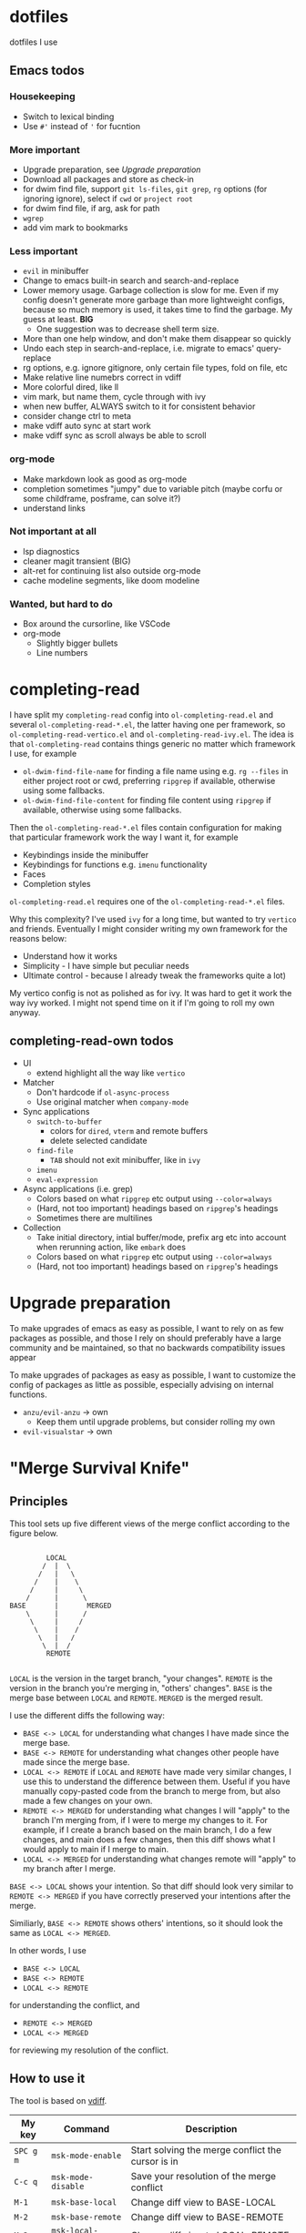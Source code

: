 
* dotfiles

dotfiles I use

** Emacs todos

*** Housekeeping

- Switch to lexical binding
- Use ~#'~ instead of ~'~ for fucntion

*** More important

- Upgrade preparation, see [[Upgrade preparation]]
- Download all packages and store as check-in
- for dwim find file, support =git ls-files=, =git grep=, =rg= options (for ignoring ignore), select if =cwd= or =project root=
- for dwim find file, if arg, ask for path
- =wgrep=
- add vim mark to bookmarks

*** Less important

- =evil= in minibuffer
- Change to emacs built-in search and search-and-replace
- Lower memory usage. Garbage collection is slow for me. Even if my config doesn't generate more garbage than more lightweight configs, because so much memory is used, it takes time to find the garbage. My guess at least. *BIG*
      - One suggestion was to decrease shell term size.
- More than one help window, and don't make them disappear so quickly
- Undo each step in search-and-replace, i.e. migrate to emacs' query-replace
- rg options, e.g. ignore gitignore, only certain file types, fold on file, etc
- Make relative line numebrs correct in vdiff
- More colorful dired, like ll
- vim mark, but name them, cycle through with ivy
- when new buffer, ALWAYS switch to it for consistent behavior
- consider change ctrl to meta
- make vdiff auto sync at start work
- make vdiff sync as scroll always be able to scroll

*** org-mode

- Make markdown look as good as org-mode
- completion sometimes "jumpy" due to variable pitch (maybe corfu or some childframe, posframe, can solve it?)
- understand links

*** Not important at all

- lsp diagnostics
- cleaner magit transient (BIG)
- alt-ret for continuing list also outside org-mode
- cache modeline segments, like doom modeline

*** Wanted, but hard to do

- Box around the cursorline, like VSCode
- org-mode
      - Slightly bigger bullets
      - Line numbers

* completing-read

I have split my =completing-read= config into =ol-completing-read.el= and several =ol-completing-read-*.el=, the latter having one per framework, so =ol-completing-read-vertico.el= and =ol-completing-read-ivy.el=. The idea is that =ol-completing-read= contains things generic no matter which framework I use, for example

- ~ol-dwim-find-file-name~ for finding a file name using e.g. =rg --files= in either project root or cwd, preferring =ripgrep= if available, otherwise using some fallbacks.
- ~ol-dwim-find-file-content~ for finding file content using =ripgrep= if available, otherwise using some fallbacks.

Then the =ol-completing-read-*.el= files contain configuration for making that particular framework work the way I want it, for example

- Keybindings inside the minibuffer
- Keybindings for functions e.g. =imenu= functionality
- Faces
- Completion styles

=ol-completing-read.el= requires one of the =ol-completing-read-*.el= files. 

Why this complexity? I've used =ivy= for a long time, but wanted to try =vertico= and friends. Eventually I might consider writing my own framework for the reasons below:

- Understand how it works
- Simplicity - I have simple but peculiar needs 
- Ultimate control - because I already tweak the frameworks quite a lot)

My vertico config is not as polished as for ivy. It was hard to get it work the way ivy worked. I might not spend time on it if I'm going to roll my own anyway.

** completing-read-own todos

- UI
      - extend highlight all the way like =vertico=
- Matcher
      - Don't hardcode if =ol-async-process=
      - Use original matcher when =company-mode=
- Sync applications
      - =switch-to-buffer=
            - colors for =dired=, =vterm= and remote buffers
            - delete selected candidate
      - =find-file=
            - =TAB= should not exit minibuffer, like in =ivy=
      - =imenu=
      - =eval-expression=
- Async applications (i.e. grep)
      - Colors based on what =ripgrep= etc output using =--color=always=
      - (Hard, not too important) headings based on =ripgrep='s headings
      - Sometimes there are multilines
- Collection
      - Take initial directory, intial buffer/mode, prefix arg etc into account when rerunning action, like =embark= does
      - Colors based on what =ripgrep= etc output using =--color=always=
      - (Hard, not too important) headings based on =ripgrep='s headings

* Upgrade preparation

To make upgrades of emacs as easy as possible, I want to rely on as few packages as possible, and those I rely on should preferably have a large community and be maintained, so that no backwards compatibility issues appear

To make upgrades of packages as easy as possible, I want to customize the config of packages as little as possible, especially advising on internal functions.

- ~anzu/evil-anzu~ -> own
      - Keep them until upgrade problems, but consider rolling my own
- ~evil-visualstar~ -> own

* "Merge Survival Knife"

** Principles

This tool sets up five different views of the merge conflict according to the figure below.

#+begin_src

         LOCAL
        /  |  \
       /   |   \
      /    |    \
     /     |     \
    /      |      \
BASE       |       MERGED
    \      |      /
     \     |     /
      \    |    /
       \   |   /
        \  |  /
         REMOTE

#+end_src

=LOCAL= is the version in the target branch, "your changes".
=REMOTE= is the version in the branch you're merging in, "others' changes".
=BASE= is the merge base between =LOCAL= and =REMOTE=.
=MERGED= is the merged result.

I use the different diffs the following way:

- =BASE <-> LOCAL= for understanding what changes I have made since the merge base.
- =BASE <-> REMOTE= for understanding what changes other people have made since the merge base.
- =LOCAL <-> REMOTE= if =LOCAL= and =REMOTE= have made very similar changes, I use this to understand the difference between them. Useful if you have manually copy-pasted code from the branch to merge from, but also made a few changes on your own.
- =REMOTE <-> MERGED= for understanding what changes I will "apply" to the branch I'm merging from, if I were to merge my changes to it. For example, if I create a branch based on the main branch, I do a few changes, and main does a few changes, then this diff shows what I would apply to main if I merge to main.
- =LOCAL <-> MERGED= for understanding what changes remote will "apply" to my branch after I merge.

=BASE <-> LOCAL= shows your intention. So that diff should look very similar to =REMOTE <-> MERGED= if you have correctly preserved your intentions after the merge.

Similiarly, =BASE <-> REMOTE= shows others' intentions, so it should look the same as =LOCAL <-> MERGED=.

In other words, I use 

- =BASE <-> LOCAL=
- =BASE <-> REMOTE=
- =LOCAL <-> REMOTE=

for understanding the conflict, and

- =REMOTE <-> MERGED=
- =LOCAL <-> MERGED=

for reviewing my resolution of the conflict.

** How to use it

The tool is based on [[https://github.com/justbur/emacs-vdiff][vdiff]].

| My key  | Command           | Description                                       |
|---------+-------------------+---------------------------------------------------|
| =SPC g m= | =msk-mode-enable=   | Start solving the merge conflict the cursor is in |
| =C-c q=   | =msk-mode-disable=  | Save your resolution of the merge conflict        |
| =M-1=     | =msk-base-local=    | Change diff view to BASE-LOCAL                    |
| =M-2=     | =msk-base-remote=   | Change diff view to BASE-REMOTE                   |
| =M-3=     | =msk-local-remote=  | Change diff view to LOCAL-REMOTE                  |
| =M-4=     | =msk-local-merged=  | Change diff view to LOCAL-MERGED                  |
| =M-5=     | =msk-remote-merged= | Change diff view to REMOTE-MERGED                 |
